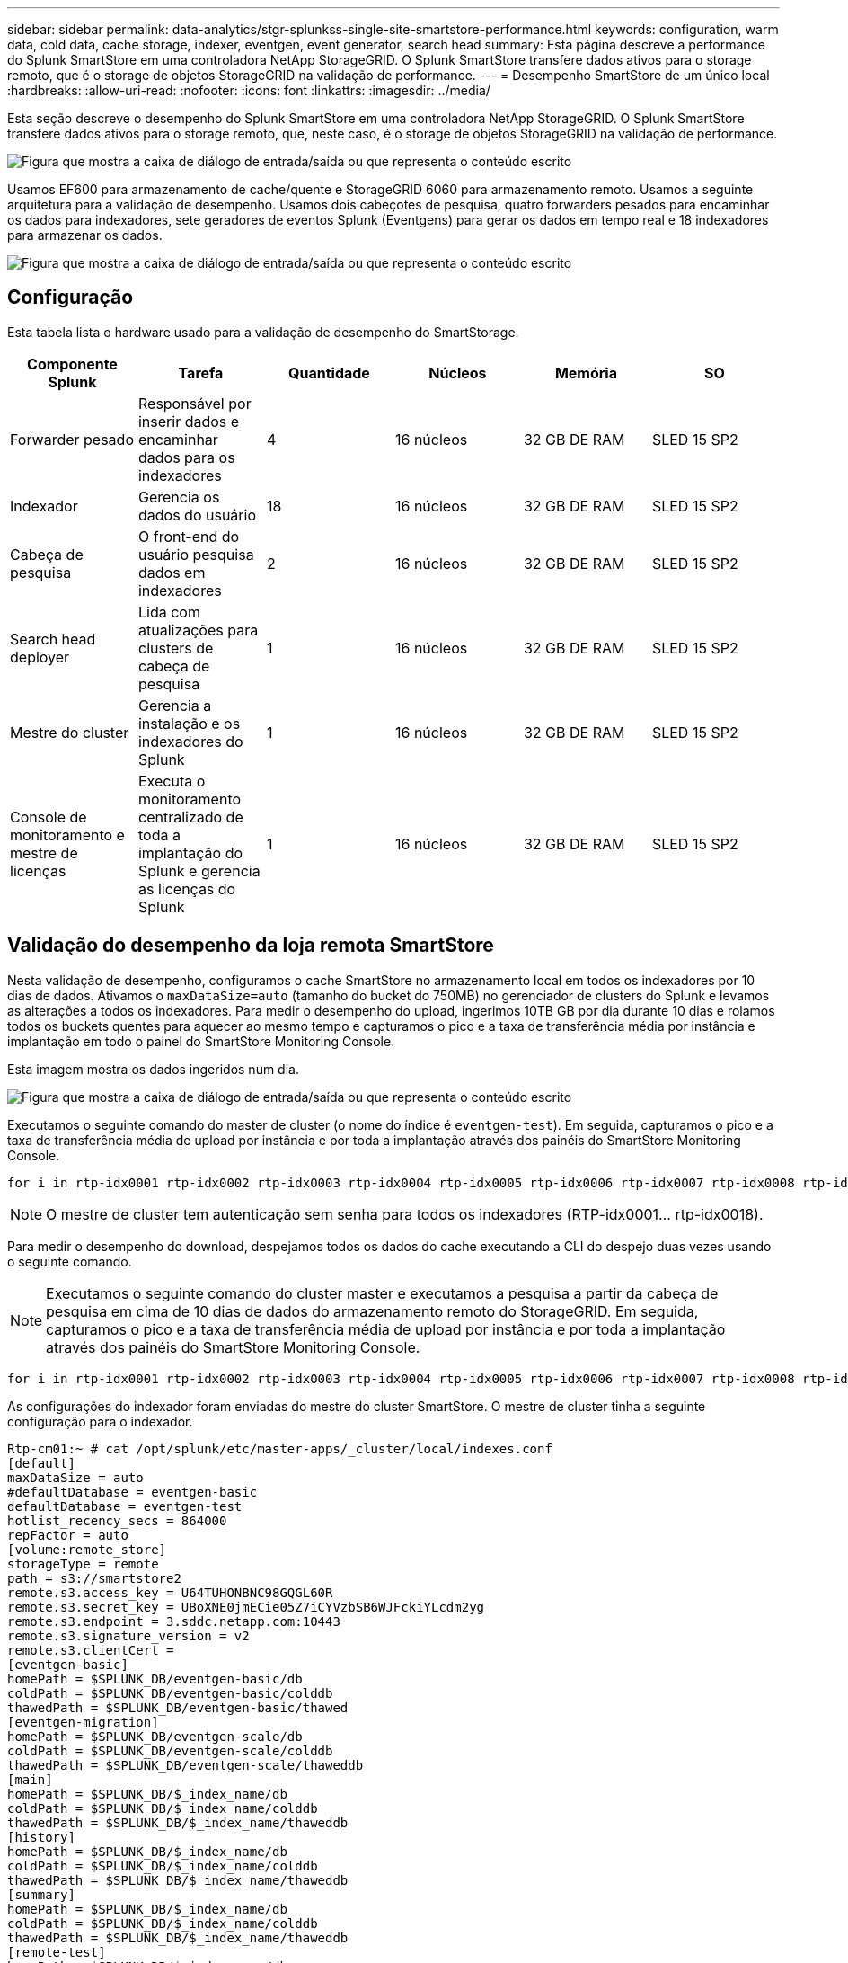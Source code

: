 ---
sidebar: sidebar 
permalink: data-analytics/stgr-splunkss-single-site-smartstore-performance.html 
keywords: configuration, warm data, cold data, cache storage, indexer, eventgen, event generator, search head 
summary: Esta página descreve a performance do Splunk SmartStore em uma controladora NetApp StorageGRID. O Splunk SmartStore transfere dados ativos para o storage remoto, que é o storage de objetos StorageGRID na validação de performance. 
---
= Desempenho SmartStore de um único local
:hardbreaks:
:allow-uri-read: 
:nofooter: 
:icons: font
:linkattrs: 
:imagesdir: ../media/


[role="lead"]
Esta seção descreve o desempenho do Splunk SmartStore em uma controladora NetApp StorageGRID. O Splunk SmartStore transfere dados ativos para o storage remoto, que, neste caso, é o storage de objetos StorageGRID na validação de performance.

image:stgr-splunkss-image10.png["Figura que mostra a caixa de diálogo de entrada/saída ou que representa o conteúdo escrito"]

Usamos EF600 para armazenamento de cache/quente e StorageGRID 6060 para armazenamento remoto. Usamos a seguinte arquitetura para a validação de desempenho. Usamos dois cabeçotes de pesquisa, quatro forwarders pesados para encaminhar os dados para indexadores, sete geradores de eventos Splunk (Eventgens) para gerar os dados em tempo real e 18 indexadores para armazenar os dados.

image:stgr-splunkss-image11.png["Figura que mostra a caixa de diálogo de entrada/saída ou que representa o conteúdo escrito"]



== Configuração

Esta tabela lista o hardware usado para a validação de desempenho do SmartStorage.

|===
| Componente Splunk | Tarefa | Quantidade | Núcleos | Memória | SO 


| Forwarder pesado | Responsável por inserir dados e encaminhar dados para os indexadores | 4 | 16 núcleos | 32 GB DE RAM | SLED 15 SP2 


| Indexador | Gerencia os dados do usuário | 18 | 16 núcleos | 32 GB DE RAM | SLED 15 SP2 


| Cabeça de pesquisa | O front-end do usuário pesquisa dados em indexadores | 2 | 16 núcleos | 32 GB DE RAM | SLED 15 SP2 


| Search head deployer | Lida com atualizações para clusters de cabeça de pesquisa | 1 | 16 núcleos | 32 GB DE RAM | SLED 15 SP2 


| Mestre do cluster | Gerencia a instalação e os indexadores do Splunk | 1 | 16 núcleos | 32 GB DE RAM | SLED 15 SP2 


| Console de monitoramento e mestre de licenças | Executa o monitoramento centralizado de toda a implantação do Splunk e gerencia as licenças do Splunk | 1 | 16 núcleos | 32 GB DE RAM | SLED 15 SP2 
|===


== Validação do desempenho da loja remota SmartStore

Nesta validação de desempenho, configuramos o cache SmartStore no armazenamento local em todos os indexadores por 10 dias de dados. Ativamos o `maxDataSize=auto` (tamanho do bucket do 750MB) no gerenciador de clusters do Splunk e levamos as alterações a todos os indexadores. Para medir o desempenho do upload, ingerimos 10TB GB por dia durante 10 dias e rolamos todos os buckets quentes para aquecer ao mesmo tempo e capturamos o pico e a taxa de transferência média por instância e implantação em todo o painel do SmartStore Monitoring Console.

Esta imagem mostra os dados ingeridos num dia.

image:stgr-splunkss-image12.png["Figura que mostra a caixa de diálogo de entrada/saída ou que representa o conteúdo escrito"]

Executamos o seguinte comando do master de cluster (o nome do índice é `eventgen-test`). Em seguida, capturamos o pico e a taxa de transferência média de upload por instância e por toda a implantação através dos painéis do SmartStore Monitoring Console.

....
for i in rtp-idx0001 rtp-idx0002 rtp-idx0003 rtp-idx0004 rtp-idx0005 rtp-idx0006 rtp-idx0007 rtp-idx0008 rtp-idx0009 rtp-idx0010 rtp-idx0011 rtp-idx0012 rtp-idx0013011 rtdx0014 rtp-idx0015 rtp-idx0016 rtp-idx0017 rtp-idx0018 ; do  ssh $i "hostname;  date; /opt/splunk/bin/splunk _internal call /data/indexes/eventgen-test/roll-hot-buckets -auth admin:12345678; sleep 1  "; done
....

NOTE: O mestre de cluster tem autenticação sem senha para todos os indexadores (RTP-idx0001... rtp-idx0018).

Para medir o desempenho do download, despejamos todos os dados do cache executando a CLI do despejo duas vezes usando o seguinte comando.


NOTE: Executamos o seguinte comando do cluster master e executamos a pesquisa a partir da cabeça de pesquisa em cima de 10 dias de dados do armazenamento remoto do StorageGRID. Em seguida, capturamos o pico e a taxa de transferência média de upload por instância e por toda a implantação através dos painéis do SmartStore Monitoring Console.

....
for i in rtp-idx0001 rtp-idx0002 rtp-idx0003 rtp-idx0004 rtp-idx0005 rtp-idx0006 rtp-idx0007 rtp-idx0008 rtp-idx0009 rtp-idx0010 rtp-idx0011 rtp-idx0012 rtp-idx0013 rtp-idx0014 rtp-idx0015 rtp-idx0016 rtp-idx0017 rtp-idx0018 ; do  ssh $i " hostname;  date; /opt/splunk/bin/splunk _internal call /services/admin/cacheman/_evict -post:mb 1000000000 -post:path /mnt/EF600 -method POST  -auth admin:12345678;   “; done
....
As configurações do indexador foram enviadas do mestre do cluster SmartStore. O mestre de cluster tinha a seguinte configuração para o indexador.

....
Rtp-cm01:~ # cat /opt/splunk/etc/master-apps/_cluster/local/indexes.conf
[default]
maxDataSize = auto
#defaultDatabase = eventgen-basic
defaultDatabase = eventgen-test
hotlist_recency_secs = 864000
repFactor = auto
[volume:remote_store]
storageType = remote
path = s3://smartstore2
remote.s3.access_key = U64TUHONBNC98GQGL60R
remote.s3.secret_key = UBoXNE0jmECie05Z7iCYVzbSB6WJFckiYLcdm2yg
remote.s3.endpoint = 3.sddc.netapp.com:10443
remote.s3.signature_version = v2
remote.s3.clientCert =
[eventgen-basic]
homePath = $SPLUNK_DB/eventgen-basic/db
coldPath = $SPLUNK_DB/eventgen-basic/colddb
thawedPath = $SPLUNK_DB/eventgen-basic/thawed
[eventgen-migration]
homePath = $SPLUNK_DB/eventgen-scale/db
coldPath = $SPLUNK_DB/eventgen-scale/colddb
thawedPath = $SPLUNK_DB/eventgen-scale/thaweddb
[main]
homePath = $SPLUNK_DB/$_index_name/db
coldPath = $SPLUNK_DB/$_index_name/colddb
thawedPath = $SPLUNK_DB/$_index_name/thaweddb
[history]
homePath = $SPLUNK_DB/$_index_name/db
coldPath = $SPLUNK_DB/$_index_name/colddb
thawedPath = $SPLUNK_DB/$_index_name/thaweddb
[summary]
homePath = $SPLUNK_DB/$_index_name/db
coldPath = $SPLUNK_DB/$_index_name/colddb
thawedPath = $SPLUNK_DB/$_index_name/thaweddb
[remote-test]
homePath = $SPLUNK_DB/$_index_name/db
coldPath = $SPLUNK_DB/$_index_name/colddb
#for storagegrid config
remotePath = volume:remote_store/$_index_name
thawedPath = $SPLUNK_DB/$_index_name/thaweddb
[eventgen-test]
homePath = $SPLUNK_DB/$_index_name/db
maxDataSize=auto
maxHotBuckets=1
maxWarmDBCount=2
coldPath = $SPLUNK_DB/$_index_name/colddb
#for storagegrid config
remotePath = volume:remote_store/$_index_name
thawedPath = $SPLUNK_DB/$_index_name/thaweddb
[eventgen-evict-test]
homePath = $SPLUNK_DB/$_index_name/db
coldPath = $SPLUNK_DB/$_index_name/colddb
#for storagegrid config
remotePath = volume:remote_store/$_index_name
thawedPath = $SPLUNK_DB/$_index_name/thaweddb
maxDataSize = auto_high_volume
maxWarmDBCount = 5000
rtp-cm01:~ #
....
Executamos a seguinte consulta de pesquisa no cabeçalho de pesquisa para coletar a matriz de desempenho.

image:stgr-splunkss-image13.png["Figura que mostra a caixa de diálogo de entrada/saída ou que representa o conteúdo escrito"]

Coletamos as informações de desempenho do master do cluster. O desempenho máximo foi de 61,34GBps.

image:stgr-splunkss-image14.png["Figura que mostra a caixa de diálogo de entrada/saída ou que representa o conteúdo escrito"]

O desempenho médio foi de aproximadamente 29GBps.

image:stgr-splunkss-image15.png["Figura que mostra a caixa de diálogo de entrada/saída ou que representa o conteúdo escrito"]



== Desempenho do StorageGRID

O desempenho do SmartStore é baseado na pesquisa de padrões e strings específicos de grandes quantidades de dados. Nessa validação, os eventos são gerados usando https://github.com/splunk/eventgen["Eventgen"^] um índice específico do Splunk (eventgen-teSt) por meio da cabeça de pesquisa, e a solicitação vai para o StorageGRID para a maioria das consultas. A imagem a seguir mostra os acertos e falhas dos dados da consulta. Os dados de hits são do disco local e os dados de falha são do controlador StorageGRID.


NOTE: A cor verde mostra os dados de hits e a cor laranja mostra os dados de falha.

image:stgr-splunkss-image16.png["Figura que mostra a caixa de diálogo de entrada/saída ou que representa o conteúdo escrito"]

Quando a consulta é executada para a pesquisa no StorageGRID, o tempo para a taxa de recuperação S3 do StorageGRID é mostrado na imagem a seguir.

image:stgr-splunkss-image17.png["Figura que mostra a caixa de diálogo de entrada/saída ou que representa o conteúdo escrito"]



== Utilização de hardware StorageGRID

A instância do StorageGRID tem um balanceador de carga e três controladores StorageGRID. A utilização de CPU para todas as três controladoras é de 75% a 100%.

image:stgr-splunkss-image18.png["Figura que mostra a caixa de diálogo de entrada/saída ou que representa o conteúdo escrito"]



== SmartStore com controlador de armazenamento NetApp - benefícios para o cliente

* *Desacoplamento de computação e armazenamento.* O Splunk SmartStore separa a computação e o storage, o que ajuda você a dimensioná-los de forma independente.
* *Dados sob demanda.* O SmartStore aproxima os dados da computação sob demanda e fornece elasticidade de computação e storage e eficiência de custo para obter retenção de dados mais longa em escala.
* *COMPATÍVEL COM A API AWS S3.* O SmartStore usa a API AWS S3 para se comunicar com o armazenamento de restauração, que é um armazenamento de objetos compatível com API AWS S3 e S3, como o StorageGRID.
* * Reduz a exigência e o custo de armazenamento.* O SmartStore reduz os requisitos de armazenamento de dados antigos (quentes/frios). Ele só precisa de uma única cópia de dados porque o storage NetApp oferece proteção de dados e cuida de falhas e alta disponibilidade.
* *Falha de hardware.* A falha de nó em uma implantação do SmartStore não torna os dados inacessíveis e tem uma recuperação de indexador muito mais rápida de falha de hardware ou desequilíbrio de dados.
* Cache com reconhecimento de aplicativos e dados.
* Adicione-remova indexers e configure-teardown cluster sob demanda.
* A camada de storage não está mais vinculada ao hardware.

